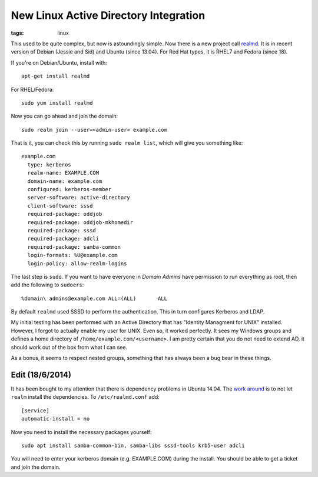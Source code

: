 New Linux Active Directory Integration
######################################
:tags: linux

This used to be quite complex, but now is astoundingly simple. Now there
is a new project call
`realmd <https://freedesktop.org/software/realmd/>`__. It is in recent
version of Debian (Jessie and Sid) and Ubuntu (since 13.04). For Red Hat
types, it is RHEL7 and Fedora (since 18).

.. raw:: html

   <!-- more -->

If you're on Debian/Ubuntu, install with:

::

    apt-get install realmd

For RHEL/Fedora:

::

    sudo yum install realmd

Now you can go ahead and join the domain:

::

    sudo realm join --user=<admin-user> example.com

That is it, you can check this by running ``sudo realm list``, which
will give you something like:

::

    example.com
      type: kerberos
      realm-name: EXAMPLE.COM
      domain-name: example.com
      configured: kerberos-member
      server-software: active-directory
      client-software: sssd
      required-package: oddjob
      required-package: oddjob-mkhomedir
      required-package: sssd
      required-package: adcli
      required-package: samba-common
      login-formats: %U@example.com
      login-policy: allow-realm-logins

The last step is ``sudo``. If you want to have everyone in *Domain
Admins* have permission to run everything as root, then add the
following to ``sudoers``:

::

    %domain\ admins@example.com ALL=(ALL)       ALL

By default ``realmd`` used SSSD to perform the authentication. This in
turn configures Kerberos and LDAP.

My initial testing has been performed with an Active Directory that has
"Identity Managment for UNIX" installed. However, I forgot to actually
enable my user for UNIX. Even so, it worked perfectly. It sees my
Windows groups and defines a home directory of
``/home/example.com/<username>``. I am pretty certain that you do not
need to extend AD, it should work out of the box from what I can see.

As a bonus, it seems to respect nested groups, something that has always
been a bug bear in these things.

Edit (18/6/2014)
----------------

It has been bought to my attention that there is dependency problems in
Ubuntu 14.04. The `work
around <https://funwithlinux.net/2014/04/join-ubuntu-14-04-to-active-directory-domain-using-realmd>`__
is to not let ``realm`` install the dependencies. To
``/etc/realmd.conf`` add:

::

    [service]
    automatic-install = no

Now you need to install the necessary packages yourself:

::

    sudo apt install samba-common-bin, samba-libs sssd-tools krb5-user adcli

You will need to enter your kerberos domain (e.g. EXAMPLE.COM) during
the install. You should be able to get a ticket and join the domain.

